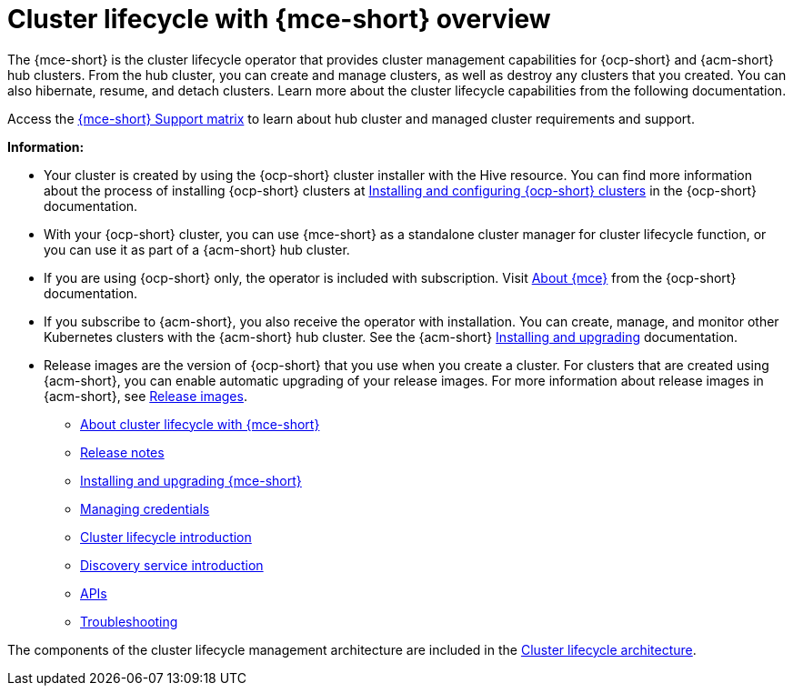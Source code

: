 [#cluster_mce_overview]
= Cluster lifecycle with {mce-short} overview

The {mce-short} is the cluster lifecycle operator that provides cluster management capabilities for {ocp-short} and {acm-short} hub clusters. From the hub cluster, you can create and manage clusters, as well as destroy any clusters that you created. You can also hibernate, resume, and detach clusters. Learn more about the cluster lifecycle capabilities from the following documentation.

Access the link:https://access.redhat.com/articles/7086906[{mce-short} Support matrix] to learn about hub cluster and managed cluster requirements and support.

*Information:*

- Your cluster is created by using the {ocp-short} cluster installer with the Hive resource. You can find more information about the process of installing {ocp-short} clusters at link:https://docs.redhat.com/en/documentation/openshift_container_platform/4.14/html-single/installing/index[Installing and configuring {ocp-short} clusters] in the {ocp-short} documentation.   

- With your {ocp-short} cluster, you can use {mce-short} as a standalone cluster manager for cluster lifecycle function, or you can use it as part of a {acm-short} hub cluster. 

- If you are using {ocp-short} only, the operator is included with subscription. Visit link:https://access.redhat.com/documentation/en-us/openshift_container_platform/4.14/html/architecture/about-the-multicluster-engine-for-kubernetes-operator[About {mce}] from the {ocp-short} documentation.

- If you subscribe to {acm-short}, you also receive the operator with installation. You can create, manage, and monitor other Kubernetes clusters with the {acm-short} hub cluster. See the  {acm-short} link:../install/install_overview.adoc#installing[Installing and upgrading] documentation.

- Release images are the version of {ocp-short} that you use when you create a cluster. For clusters that are created using {acm-short}, you can enable automatic upgrading of your release images. For more information about release images in {acm-short}, see xref:../clusters/cluster_lifecycle/release_image_intro.adoc#release-images-intro[Release images].

* xref:about/mce_intro.adoc#mce-intro[About cluster lifecycle with {mce-short}]
* xref:release_notes/release_notes_intro.adoc#mce-release-notes[Release notes]
* xref:install_upgrade/install_intro.adoc#mce-install-intro[Installing and upgrading {mce-short}]
* xref:credentials/credential_intro.adoc#credentials[Managing credentials]
* xref:cluster_lifecycle/cluster_lifecycle_intro.adoc#cluster-intro[Cluster lifecycle introduction]
* xref:discovery/discovery_intro.adoc#discovery-intro[Discovery service introduction]
* link:api/api_intro.adoc#apis[APIs]
* link:support_troubleshooting/troubleshooting_mce_intro.adoc#troubleshooting-mce[Troubleshooting]

The components of the cluster lifecycle management architecture are included in the link:../clusters/cluster_lifecycle/cluster_lifecycle_arch.adoc#cluster-lifecycle-arch[Cluster lifecycle architecture].

